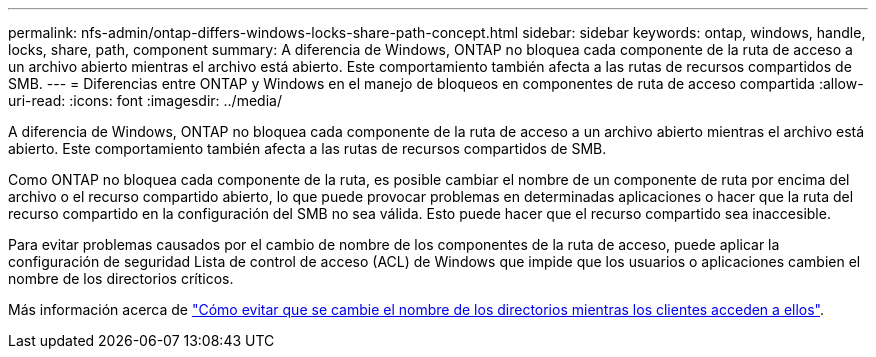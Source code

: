 ---
permalink: nfs-admin/ontap-differs-windows-locks-share-path-concept.html 
sidebar: sidebar 
keywords: ontap, windows, handle, locks, share, path, component 
summary: A diferencia de Windows, ONTAP no bloquea cada componente de la ruta de acceso a un archivo abierto mientras el archivo está abierto. Este comportamiento también afecta a las rutas de recursos compartidos de SMB. 
---
= Diferencias entre ONTAP y Windows en el manejo de bloqueos en componentes de ruta de acceso compartida
:allow-uri-read: 
:icons: font
:imagesdir: ../media/


[role="lead"]
A diferencia de Windows, ONTAP no bloquea cada componente de la ruta de acceso a un archivo abierto mientras el archivo está abierto. Este comportamiento también afecta a las rutas de recursos compartidos de SMB.

Como ONTAP no bloquea cada componente de la ruta, es posible cambiar el nombre de un componente de ruta por encima del archivo o el recurso compartido abierto, lo que puede provocar problemas en determinadas aplicaciones o hacer que la ruta del recurso compartido en la configuración del SMB no sea válida. Esto puede hacer que el recurso compartido sea inaccesible.

Para evitar problemas causados por el cambio de nombre de los componentes de la ruta de acceso, puede aplicar la configuración de seguridad Lista de control de acceso (ACL) de Windows que impide que los usuarios o aplicaciones cambien el nombre de los directorios críticos.

Más información acerca de link:https://kb.netapp.com/Advice_and_Troubleshooting/Data_Storage_Software/ONTAP_OS/How_to_prevent_directories_from_being_renamed_while_clients_are_accessing_them["Cómo evitar que se cambie el nombre de los directorios mientras los clientes acceden a ellos"^].
